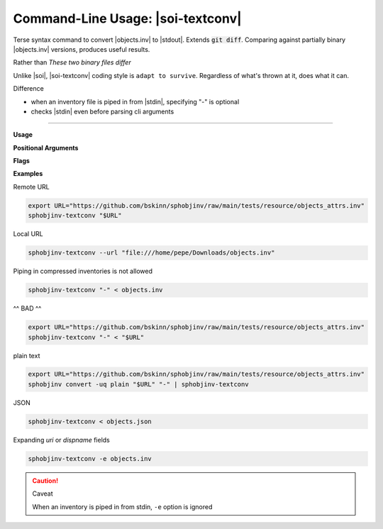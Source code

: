 .. Description of sphobjinv-textconv commandline usage

Command-Line Usage: |soi-textconv|
===================================

.. program:: |soi-textconv|

Terse syntax command to convert |objects.inv| to |stdout|. Extends
:code:`git diff`. Comparing against partially binary
|objects.inv| versions, produces useful results.

Rather than *These two binary files differ*

Unlike |soi|, |soi-textconv| coding style is ``adapt to survive``.
Regardless of what's thrown at it, does what it can.

Difference

- when an inventory file is piped in from |stdin|, specifying "-" is optional

- checks |stdin| even before parsing cli arguments

----

**Usage**

.. command-output:: sphobjinv-textconv --help
    :ellipsis: 4

.. versionadded:: 2.4.0

.. seealso::

   Step by step configuration, usage, and code samples

   :doc:`git_diff`

**Positional Arguments**

.. option:: infile

    Path (or URL, if :option:`--url` is specified) to file to be converted.

    If passed as ``-``, |soi-textconv| will attempt import of a plaintext or JSON
    inventory from |stdin| (incompatible with :option:`--url`).

**Flags**

.. option:: -h, --help

    Display help message and exit.

.. option:: -u, --url

    Treat :option:`infile` as a URL for download. Cannot be used when
    :option:`infile` is passed as ``-``.

.. option:: -e, --expand

    Expand any abbreviations in `uri` or `dispname` fields before writing to output;
    see :ref:`here <syntax_shorthand>`.

**Examples**

Remote URL

.. code-block:: shell

   export URL="https://github.com/bskinn/sphobjinv/raw/main/tests/resource/objects_attrs.inv"
   sphobjinv-textconv "$URL"

Local URL

.. code-block:: shell

   sphobjinv-textconv --url "file:///home/pepe/Downloads/objects.inv"

Piping in compressed inventories is not allowed

.. code-block:: shell

   sphobjinv-textconv "-" < objects.inv

^^ BAD ^^

.. code-block:: shell

   export URL="https://github.com/bskinn/sphobjinv/raw/main/tests/resource/objects_attrs.inv"
   sphobjinv-textconv "-" < "$URL"

plain text

.. code-block:: shell

   export URL="https://github.com/bskinn/sphobjinv/raw/main/tests/resource/objects_attrs.inv"
   sphobjinv convert -uq plain "$URL" "-" | sphobjinv-textconv

JSON

.. code-block:: shell

   sphobjinv-textconv < objects.json

Expanding `uri` or `dispname` fields

.. code-block:: shell

   sphobjinv-textconv -e objects.inv

.. caution:: Caveat

   When an inventory is piped in from stdin, ``-e`` option is ignored
